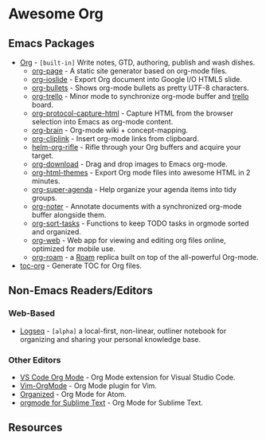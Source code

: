 * Awesome Org
[[https://github.com/sindresorhus/awesome][https://cdn.rawgit.com/sindresorhus/awesome/d7305f38d29fed78fa85652e3a63e154dd8e8829/media/badge.svg]] 


** Emacs Packages
- [[https://orgmode.org/][Org]] - =[built-in]= Write notes, GTD, authoring, publish and wash dishes.
  - [[https://github.com/sillykelvin/org-page][org-page]] - A static site generator based on org-mode files.
  - [[https://github.com/coldnew/org-ioslide][org-ioslide]] - Export Org document into Google I/O HTML5 slide.
  - [[https://github.com/sabof/org-bullets][org-bullets]] - Shows org-mode bullets as pretty UTF-8 characters.
  - [[https://github.com/org-trello/org-trello][org-trello]] - Minor mode to synchronize org-mode buffer and [[https://trello.com][trello]] board.
  - [[https://github.com/alphapapa/org-protocol-capture-html][org-protocol-capture-html]] - Capture HTML from the browser selection into Emacs as org-mode content.
  - [[https://github.com/Kungsgeten/org-brain][org-brain]] - Org-mode wiki + concept-mapping.
  - [[https://github.com/rexim/org-cliplink][org-cliplink]] - Insert org-mode links from clipboard.
  - [[https://github.com/alphapapa/org-rifle][helm-org-rifle]] - Rifle through your Org buffers and acquire your target.
  - [[https://github.com/abo-abo/org-download][org-download]] - Drag and drop images to Emacs org-mode.
  - [[https://github.com/fniessen/org-html-themes][org-html-themes]] - Export Org mode files into awesome HTML in 2 minutes.
  - [[https://github.com/alphapapa/org-super-agenda][org-super-agenda]] - Help organize your agenda items into tidy groups.
  - [[https://github.com/weirdNox/org-noter][org-noter]] - Annotate documents with a synchronized org-mode buffer alongside them.
  - [[https://github.com/felipelalli/org-sort-tasks][org-sort-tasks]] - Functions to keep TODO tasks in orgmode sorted and organized.
  - [[https://github.com/DanielDe/org-web][org-web]] - Web app for viewing and editing org files online, optimized for mobile use.
  - [[https://github.com/org-roam/org-roam][org-roam]] -  a [[https://www.roamresearch.com/][Roam]] replica built on top of the all-powerful Org-mode.

- [[https://github.com/snosov1/toc-org][toc-org]] - Generate TOC for Org files.
** Non-Emacs Readers/Editors
*** Web-Based
- [[https://github.com/logseq/logseq][Logseq]] - =[alpha]= a local-first, non-linear, outliner notebook for organizing and sharing your personal knowledge base.
*** Other Editors
- [[https://github.com/vscode-org-mode/vscode-org-mode][VS Code Org Mode]] - Org Mode extension for Visual Studio Code.
- [[https://github.com/jceb/vim-orgmode][Vim-OrgMode]] - Org Mode plugin for Vim.
- [[https://atom.io/packages/organized][Organized]] - Org Mode for Atom.
- [[https://github.com/danielmagnussons/orgmode][orgmode for Sublime Text]] - Org Mode for Sublime Text.

** Resources
